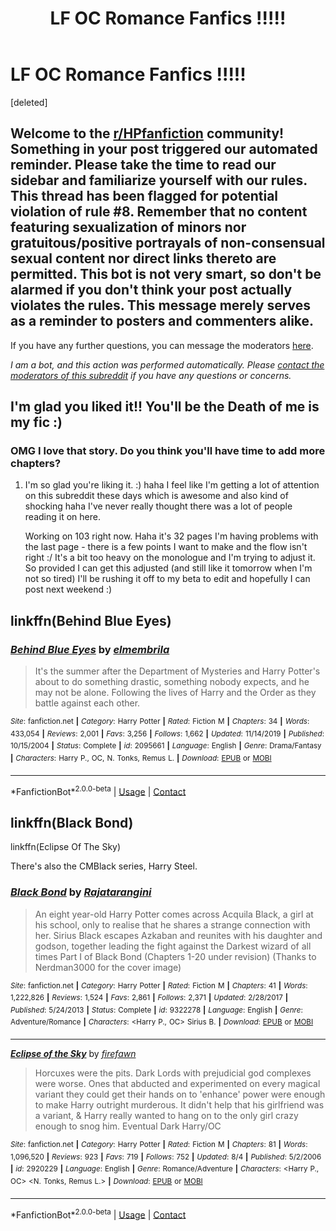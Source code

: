 #+TITLE: LF OC Romance Fanfics !!!!!

* LF OC Romance Fanfics !!!!!
:PROPERTIES:
:Score: 3
:DateUnix: 1599795108.0
:DateShort: 2020-Sep-11
:FlairText: Recommendation
:END:
[deleted]


** Welcome to the [[/r/HPfanfiction][r/HPfanfiction]] community! Something in your post triggered our automated reminder. Please take the time to read our sidebar and familiarize yourself with our rules. This thread has been flagged for potential violation of rule #8. Remember that no content featuring sexualization of minors nor gratuitous/positive portrayals of non-consensual sexual content nor direct links thereto are permitted. This bot is not very smart, so don't be alarmed if you don't think your post actually violates the rules. This message merely serves as a reminder to posters and commenters alike.

If you have any further questions, you can message the moderators [[https://www.reddit.com/message/compose?to=%2Fr%2FHPfanfiction][here]].

/I am a bot, and this action was performed automatically. Please [[/message/compose/?to=/r/HPfanfiction][contact the moderators of this subreddit]] if you have any questions or concerns./
:PROPERTIES:
:Author: AutoModerator
:Score: 1
:DateUnix: 1599795108.0
:DateShort: 2020-Sep-11
:END:


** I'm glad you liked it!! You'll be the Death of me is my fic :)
:PROPERTIES:
:Author: grace644
:Score: 3
:DateUnix: 1599880941.0
:DateShort: 2020-Sep-12
:END:

*** OMG I love that story. Do you think you'll have time to add more chapters?
:PROPERTIES:
:Author: isis1982
:Score: 3
:DateUnix: 1600059003.0
:DateShort: 2020-Sep-14
:END:

**** I'm so glad you're liking it. :) haha I feel like I'm getting a lot of attention on this subreddit these days which is awesome and also kind of shocking haha I've never really thought there was a lot of people reading it on here.

Working on 103 right now. Haha it's 32 pages I'm having problems with the last page - there is a few points I want to make and the flow isn't right :/ It's a bit too heavy on the monologue and I'm trying to adjust it. So provided I can get this adjusted (and still like it tomorrow when I'm not so tired) I'll be rushing it off to my beta to edit and hopefully I can post next weekend :)
:PROPERTIES:
:Author: grace644
:Score: 5
:DateUnix: 1600059656.0
:DateShort: 2020-Sep-14
:END:


** linkffn(Behind Blue Eyes)
:PROPERTIES:
:Author: KickMyName
:Score: 2
:DateUnix: 1599795852.0
:DateShort: 2020-Sep-11
:END:

*** [[https://www.fanfiction.net/s/2095661/1/][*/Behind Blue Eyes/*]] by [[https://www.fanfiction.net/u/260132/elmembrila][/elmembrila/]]

#+begin_quote
  It's the summer after the Department of Mysteries and Harry Potter's about to do something drastic, something nobody expects, and he may not be alone. Following the lives of Harry and the Order as they battle against each other.
#+end_quote

^{/Site/:} ^{fanfiction.net} ^{*|*} ^{/Category/:} ^{Harry} ^{Potter} ^{*|*} ^{/Rated/:} ^{Fiction} ^{M} ^{*|*} ^{/Chapters/:} ^{34} ^{*|*} ^{/Words/:} ^{433,054} ^{*|*} ^{/Reviews/:} ^{2,001} ^{*|*} ^{/Favs/:} ^{3,256} ^{*|*} ^{/Follows/:} ^{1,662} ^{*|*} ^{/Updated/:} ^{11/14/2019} ^{*|*} ^{/Published/:} ^{10/15/2004} ^{*|*} ^{/Status/:} ^{Complete} ^{*|*} ^{/id/:} ^{2095661} ^{*|*} ^{/Language/:} ^{English} ^{*|*} ^{/Genre/:} ^{Drama/Fantasy} ^{*|*} ^{/Characters/:} ^{Harry} ^{P.,} ^{OC,} ^{N.} ^{Tonks,} ^{Remus} ^{L.} ^{*|*} ^{/Download/:} ^{[[http://www.ff2ebook.com/old/ffn-bot/index.php?id=2095661&source=ff&filetype=epub][EPUB]]} ^{or} ^{[[http://www.ff2ebook.com/old/ffn-bot/index.php?id=2095661&source=ff&filetype=mobi][MOBI]]}

--------------

*FanfictionBot*^{2.0.0-beta} | [[https://github.com/FanfictionBot/reddit-ffn-bot/wiki/Usage][Usage]] | [[https://www.reddit.com/message/compose?to=tusing][Contact]]
:PROPERTIES:
:Author: FanfictionBot
:Score: 3
:DateUnix: 1599795875.0
:DateShort: 2020-Sep-11
:END:


** linkffn(Black Bond)

linkffn(Eclipse Of The Sky)

There's also the CMBlack series, Harry Steel.
:PROPERTIES:
:Score: 1
:DateUnix: 1599806387.0
:DateShort: 2020-Sep-11
:END:

*** [[https://www.fanfiction.net/s/9322278/1/][*/Black Bond/*]] by [[https://www.fanfiction.net/u/4648960/Rajatarangini][/Rajatarangini/]]

#+begin_quote
  An eight year-old Harry Potter comes across Acquila Black, a girl at his school, only to realise that he shares a strange connection with her. Sirius Black escapes Azkaban and reunites with his daughter and godson, together leading the fight against the Darkest wizard of all times Part I of Black Bond (Chapters 1-20 under revision) (Thanks to Nerdman3000 for the cover image)
#+end_quote

^{/Site/:} ^{fanfiction.net} ^{*|*} ^{/Category/:} ^{Harry} ^{Potter} ^{*|*} ^{/Rated/:} ^{Fiction} ^{M} ^{*|*} ^{/Chapters/:} ^{41} ^{*|*} ^{/Words/:} ^{1,222,826} ^{*|*} ^{/Reviews/:} ^{1,524} ^{*|*} ^{/Favs/:} ^{2,861} ^{*|*} ^{/Follows/:} ^{2,371} ^{*|*} ^{/Updated/:} ^{2/28/2017} ^{*|*} ^{/Published/:} ^{5/24/2013} ^{*|*} ^{/Status/:} ^{Complete} ^{*|*} ^{/id/:} ^{9322278} ^{*|*} ^{/Language/:} ^{English} ^{*|*} ^{/Genre/:} ^{Adventure/Romance} ^{*|*} ^{/Characters/:} ^{<Harry} ^{P.,} ^{OC>} ^{Sirius} ^{B.} ^{*|*} ^{/Download/:} ^{[[http://www.ff2ebook.com/old/ffn-bot/index.php?id=9322278&source=ff&filetype=epub][EPUB]]} ^{or} ^{[[http://www.ff2ebook.com/old/ffn-bot/index.php?id=9322278&source=ff&filetype=mobi][MOBI]]}

--------------

[[https://www.fanfiction.net/s/2920229/1/][*/Eclipse of the Sky/*]] by [[https://www.fanfiction.net/u/861757/firefawn][/firefawn/]]

#+begin_quote
  Horcuxes were the pits. Dark Lords with prejudicial god complexes were worse. Ones that abducted and experimented on every magical variant they could get their hands on to 'enhance' power were enough to make Harry outright murderous. It didn't help that his girlfriend was a variant, & Harry really wanted to hang on to the only girl crazy enough to snog him. Eventual Dark Harry/OC
#+end_quote

^{/Site/:} ^{fanfiction.net} ^{*|*} ^{/Category/:} ^{Harry} ^{Potter} ^{*|*} ^{/Rated/:} ^{Fiction} ^{M} ^{*|*} ^{/Chapters/:} ^{81} ^{*|*} ^{/Words/:} ^{1,096,520} ^{*|*} ^{/Reviews/:} ^{923} ^{*|*} ^{/Favs/:} ^{719} ^{*|*} ^{/Follows/:} ^{752} ^{*|*} ^{/Updated/:} ^{8/4} ^{*|*} ^{/Published/:} ^{5/2/2006} ^{*|*} ^{/id/:} ^{2920229} ^{*|*} ^{/Language/:} ^{English} ^{*|*} ^{/Genre/:} ^{Romance/Adventure} ^{*|*} ^{/Characters/:} ^{<Harry} ^{P.,} ^{OC>} ^{<N.} ^{Tonks,} ^{Remus} ^{L.>} ^{*|*} ^{/Download/:} ^{[[http://www.ff2ebook.com/old/ffn-bot/index.php?id=2920229&source=ff&filetype=epub][EPUB]]} ^{or} ^{[[http://www.ff2ebook.com/old/ffn-bot/index.php?id=2920229&source=ff&filetype=mobi][MOBI]]}

--------------

*FanfictionBot*^{2.0.0-beta} | [[https://github.com/FanfictionBot/reddit-ffn-bot/wiki/Usage][Usage]] | [[https://www.reddit.com/message/compose?to=tusing][Contact]]
:PROPERTIES:
:Author: FanfictionBot
:Score: 2
:DateUnix: 1599806422.0
:DateShort: 2020-Sep-11
:END:

